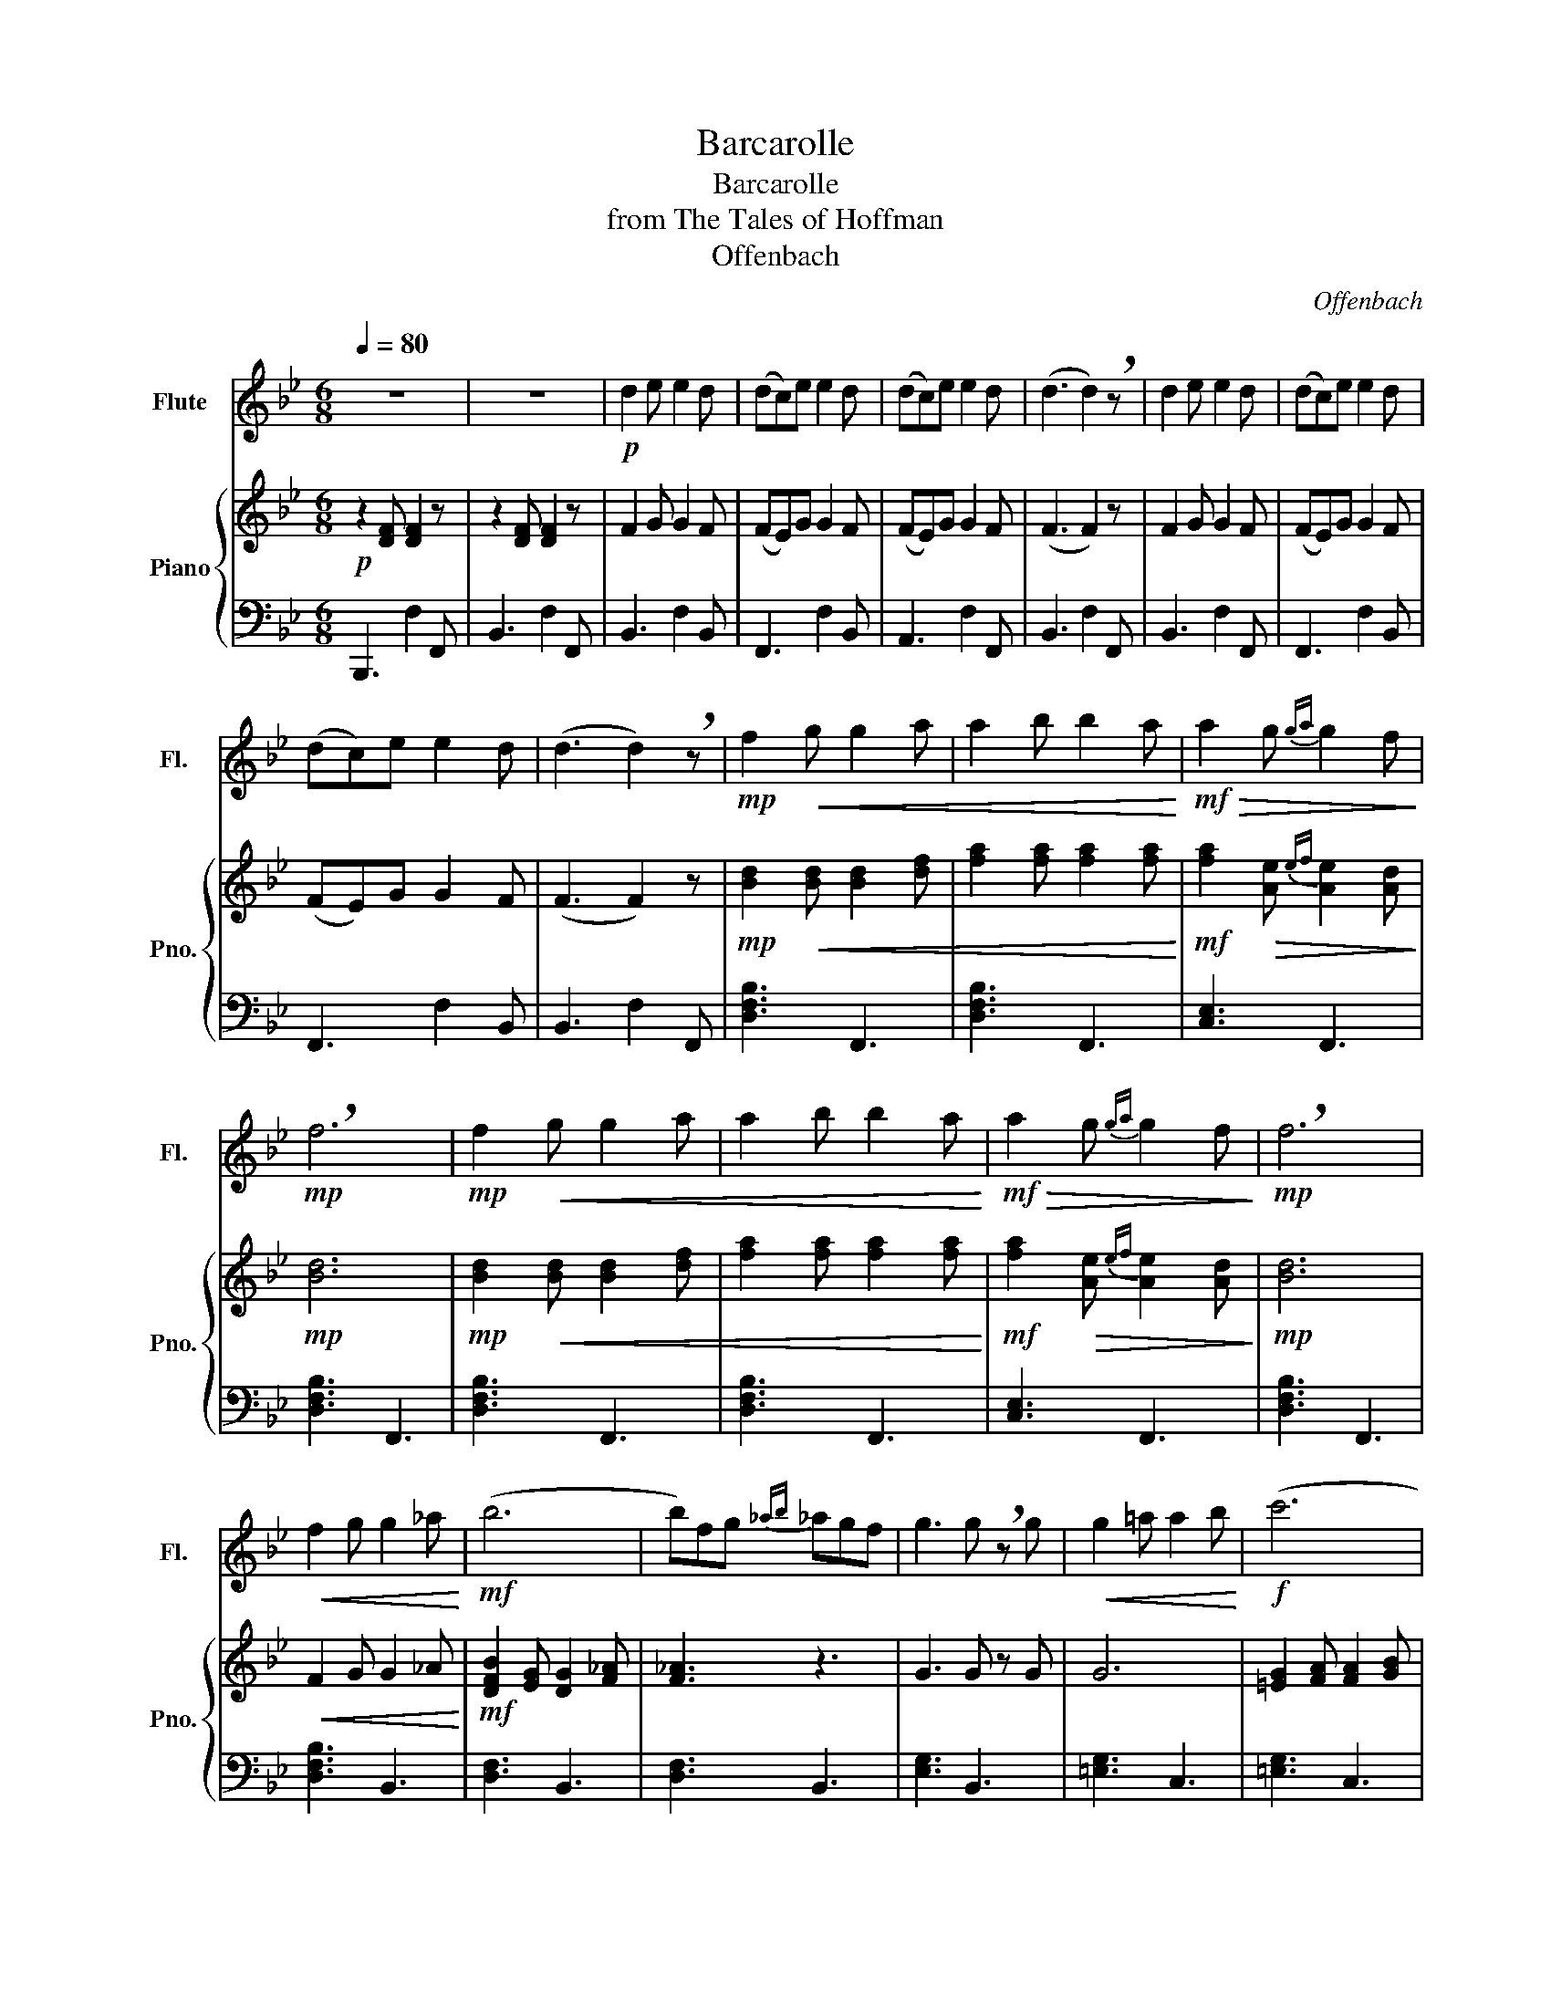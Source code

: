 X:1
T:Barcarolle
T:Barcarolle
T:from The Tales of Hoffman
T:Offenbach
C:Offenbach
%%score 1 { 2 | 3 }
L:1/8
Q:1/4=80
M:6/8
K:Bb
V:1 treble nm="Flute" snm="Fl."
V:2 treble nm="Piano" snm="Pno."
V:3 bass 
V:1
 z6 | z6 |!p! d2 e e2 d | (dc)e e2 d | (dc)e e2 d | (d3 d2) !breath!z | d2 e e2 d | (dc)e e2 d | %8
 (dc)e e2 d | (d3 d2) !breath!z |!mp! f2!<(! g g2 a | a2 b b2 a!<)! |!mf!!>(! a2 g{ga} g2 f!>)! | %13
!mp! !breath!f6 |!mp! f2!<(! g g2 a | a2 b b2 a!<)! |!mf!!>(! a2 g{ga} g2 f!>)! |!mp! !breath!f6 | %18
!<(! f2 g g2 _a!<)! |!mf! (b6 | b)fg{_ab} _agf | g3 g !breath!z g |!<(! g2 =a a2 b!<)! |!f! (c'6 | %24
 c')(ga){ab} (bag) | f2 z4 | (g3 g)(ag) | f2 z z3 | (f3 f)(ag) | f2 z!>(! f3 | f6!>)! | %31
!p! d2 e e2 d | (dc)e e2 d | (dc)e e2 d | (d3 d2) z | d2 e e2 d | (dc)e e2 d | (dc)e e2 d | f6 | %39
 z6 | z3 f3 | z!<(! fg abc'!<)! |!mf! (d'6 | d')c'b (ab)g | (f3 f2) g | (a3 a2) a | %46
 b2 !breath!z f b2 | f (c'2 c'3) | b d'2 f b2 | f (c'2 !breath!c'3) |!>(! b (d'2 d'3) | %51
 b (d'2 d'3) | f (b2 b3) | d (f2 (f3) | !breath!f3) d3 |!pp! B6!>)! |] %56
V:2
!p! z2 [DF] [DF]2 z | z2 [DF] [DF]2 z | F2 G G2 F | (FE)G G2 F | (FE)G G2 F | (F3 F2) z | %6
 F2 G G2 F | (FE)G G2 F | (FE)G G2 F | (F3 F2) z |!mp! [Bd]2!<(! [Bd] [Bd]2 [df] | %11
 [fa]2 [fa] [fa]2 [fa]!<)! |!mf! [fa]2!>(! [Ae]{ef} [Ae]2 [Ad]!>)! |!mp! [Bd]6 | %14
!mp! [Bd]2!<(! [Bd] [Bd]2 [df] | [fa]2 [fa] [fa]2 [fa]!<)! | %16
!mf! [fa]2!>(! [Ae]{ef} [Ae]2 [Ad]!>)! |!mp! [Bd]6 |!<(! F2 G G2 _A!<)! | %19
!mf! [DFB]2 [EG] [DG]2 [F_A] | [F_A]3 z3 | G3 G z G | G6 | [=EG]2 [FA] [FA]2 [GB] | c3 [Bc]3 | %25
 [FA]3 (F,A,C) | =B,6 |!>(! F2 z (F,A,!>)!!mf!C) | =B,6 | F2!>(! (A, CE) z | (GEC A,G,E,)!>)! | %31
!p! F2 G G2 F | (FE)G G2 F | (FE)G G2 F | (F3 F2) z | F2 G G2 F | (FE)G G2 F | (FE)G G2 F | %38
 F3 ([DG]2 F) | z (CD) (EFG) | F3 ([DG]2 F) | z3 ([A,CG]2 F) |!mf! z (=B,C) (DEF) | %43
 E2 E ([CF]2 E) | z (DC A,B,G,) | F,2 E D2 C | B,2 z z3 | z3 F, E2 | D B,2 z3 | z3 F, E2 | %50
!>(! D (B,2 B,3) | z3 B, (D2 | D2) z F, (B,2 | B,2) z D F2 | D3 B,3 |!pp! B,6!>)! |] %56
V:3
 B,,,3 F,2 F,, | B,,3 F,2 F,, | B,,3 F,2 B,, | F,,3 F,2 B,, | A,,3 F,2 F,, | B,,3 F,2 F,, | %6
 B,,3 F,2 F,, | F,,3 F,2 B,, | F,,3 F,2 B,, | B,,3 F,2 F,, | [D,F,B,]3 F,,3 | [D,F,B,]3 F,,3 | %12
 [C,E,]3 F,,3 | [D,F,B,]3 F,,3 | [D,F,B,]3 F,,3 | [D,F,B,]3 F,,3 | [C,E,]3 F,,3 | [D,F,B,]3 F,,3 | %18
 [D,F,B,]3 B,,3 | [D,F,]3 B,,3 | [D,F,]3 B,,3 | [E,G,]3 B,,3 | [=E,G,]3 C,3 | [=E,G,]3 C,3 | %24
 [=E,G,]3 C,3 | F,3 F,,3 | ([_A,,F,]=B,,C,) D,3 | ([F,,F,]A,,C,) z3 | ([_A,,F,]=B,,C,) D,3 | %29
 ([F,,F,]C,F,) z3 | z6 | B,,3 F,2 B,, | F,,3 F,2 F,, | A,,3 F,2 F,, | B,,3 F,2 F,, | B,,3 F,2 B,, | %36
 F,,3 F,2 F,, | A,,3 F,2 F,, | (=B,,F,_A,) z3 | (C,E,G,) G,2 F, | (F,,B,,D,) z3 | (F,,C,E,) z3 | %42
 (=B,,F,_A,) (G,2 F,) | (C,E,G,) z2 z | (F,,B,,D,) z3 | (F,,A,,C,) D,2 C, | (B,,D,F, B,F,D,) | %47
 (F,,E,F, A,F,E,) | (B,,D,F, B,F,D,) | (F,,E,F, A,F,E,) | (B,,D,F, B,F,D,) | (B,,D,F, B,F,D,) | %52
 (B,,D,F, B,F,D,) | (B,,D,F, B,F,D,) | (B,,D,F, B,F,D,) | [B,,D,F,]6 |] %56

